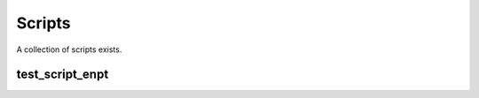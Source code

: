 Scripts
=======

A collection of scripts exists.

test_script_enpt
----------------
.. argparse::
   :filename: ./../bin/test_script_enpt.py
   :func: get_parser
   :prog: test_script_enpt.py 
